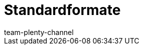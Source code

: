 = Standardformate
:author: team-plenty-channel
:keywords:
:page-aliases: katalog-standardformate.adoc
:page-layout: overview
:page-index: false
